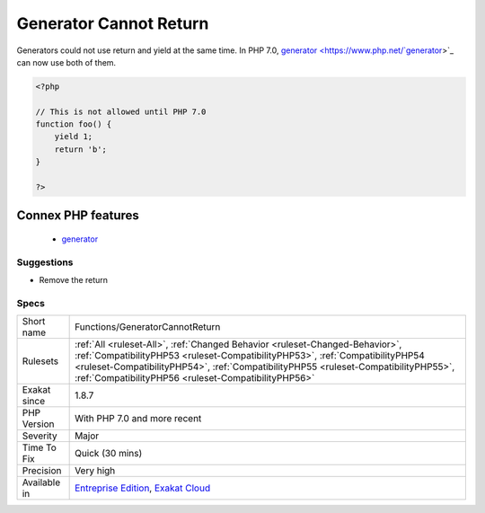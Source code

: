 .. _functions-generatorcannotreturn:

.. _generator-cannot-return:

Generator Cannot Return
+++++++++++++++++++++++

.. meta::
	:description:
		Generator Cannot Return: Generators could not use return and yield at the same time.
	:twitter:card: summary_large_image
	:twitter:site: @exakat
	:twitter:title: Generator Cannot Return
	:twitter:description: Generator Cannot Return: Generators could not use return and yield at the same time
	:twitter:creator: @exakat
	:twitter:image:src: https://www.exakat.io/wp-content/uploads/2020/06/logo-exakat.png
	:og:image: https://www.exakat.io/wp-content/uploads/2020/06/logo-exakat.png
	:og:title: Generator Cannot Return
	:og:type: article
	:og:description: Generators could not use return and yield at the same time
	:og:url: https://exakat.readthedocs.io/en/latest/Reference/Rules/Generator Cannot Return.html
	:og:locale: en
Generators could not use return and yield at the same time. In PHP 7.0, `generator <https://www.php.net/`generator <https://www.php.net/generator>`_>`_ can now use both of them.

.. code-block:: php
   
   <?php
   
   // This is not allowed until PHP 7.0
   function foo() {
       yield 1;
       return 'b';
   }
   
   ?>
Connex PHP features
-------------------

  + `generator <https://php-dictionary.readthedocs.io/en/latest/dictionary/generator.ini.html>`_


Suggestions
___________

* Remove the return




Specs
_____

+--------------+--------------------------------------------------------------------------------------------------------------------------------------------------------------------------------------------------------------------------------------------------------------------------------------------------------------+
| Short name   | Functions/GeneratorCannotReturn                                                                                                                                                                                                                                                                              |
+--------------+--------------------------------------------------------------------------------------------------------------------------------------------------------------------------------------------------------------------------------------------------------------------------------------------------------------+
| Rulesets     | :ref:`All <ruleset-All>`, :ref:`Changed Behavior <ruleset-Changed-Behavior>`, :ref:`CompatibilityPHP53 <ruleset-CompatibilityPHP53>`, :ref:`CompatibilityPHP54 <ruleset-CompatibilityPHP54>`, :ref:`CompatibilityPHP55 <ruleset-CompatibilityPHP55>`, :ref:`CompatibilityPHP56 <ruleset-CompatibilityPHP56>` |
+--------------+--------------------------------------------------------------------------------------------------------------------------------------------------------------------------------------------------------------------------------------------------------------------------------------------------------------+
| Exakat since | 1.8.7                                                                                                                                                                                                                                                                                                        |
+--------------+--------------------------------------------------------------------------------------------------------------------------------------------------------------------------------------------------------------------------------------------------------------------------------------------------------------+
| PHP Version  | With PHP 7.0 and more recent                                                                                                                                                                                                                                                                                 |
+--------------+--------------------------------------------------------------------------------------------------------------------------------------------------------------------------------------------------------------------------------------------------------------------------------------------------------------+
| Severity     | Major                                                                                                                                                                                                                                                                                                        |
+--------------+--------------------------------------------------------------------------------------------------------------------------------------------------------------------------------------------------------------------------------------------------------------------------------------------------------------+
| Time To Fix  | Quick (30 mins)                                                                                                                                                                                                                                                                                              |
+--------------+--------------------------------------------------------------------------------------------------------------------------------------------------------------------------------------------------------------------------------------------------------------------------------------------------------------+
| Precision    | Very high                                                                                                                                                                                                                                                                                                    |
+--------------+--------------------------------------------------------------------------------------------------------------------------------------------------------------------------------------------------------------------------------------------------------------------------------------------------------------+
| Available in | `Entreprise Edition <https://www.exakat.io/entreprise-edition>`_, `Exakat Cloud <https://www.exakat.io/exakat-cloud/>`_                                                                                                                                                                                      |
+--------------+--------------------------------------------------------------------------------------------------------------------------------------------------------------------------------------------------------------------------------------------------------------------------------------------------------------+



